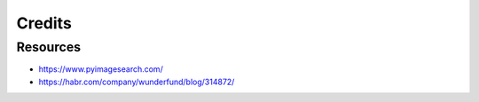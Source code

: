 Credits
=======
Resources
---------
- https://www.pyimagesearch.com/
- https://habr.com/company/wunderfund/blog/314872/
